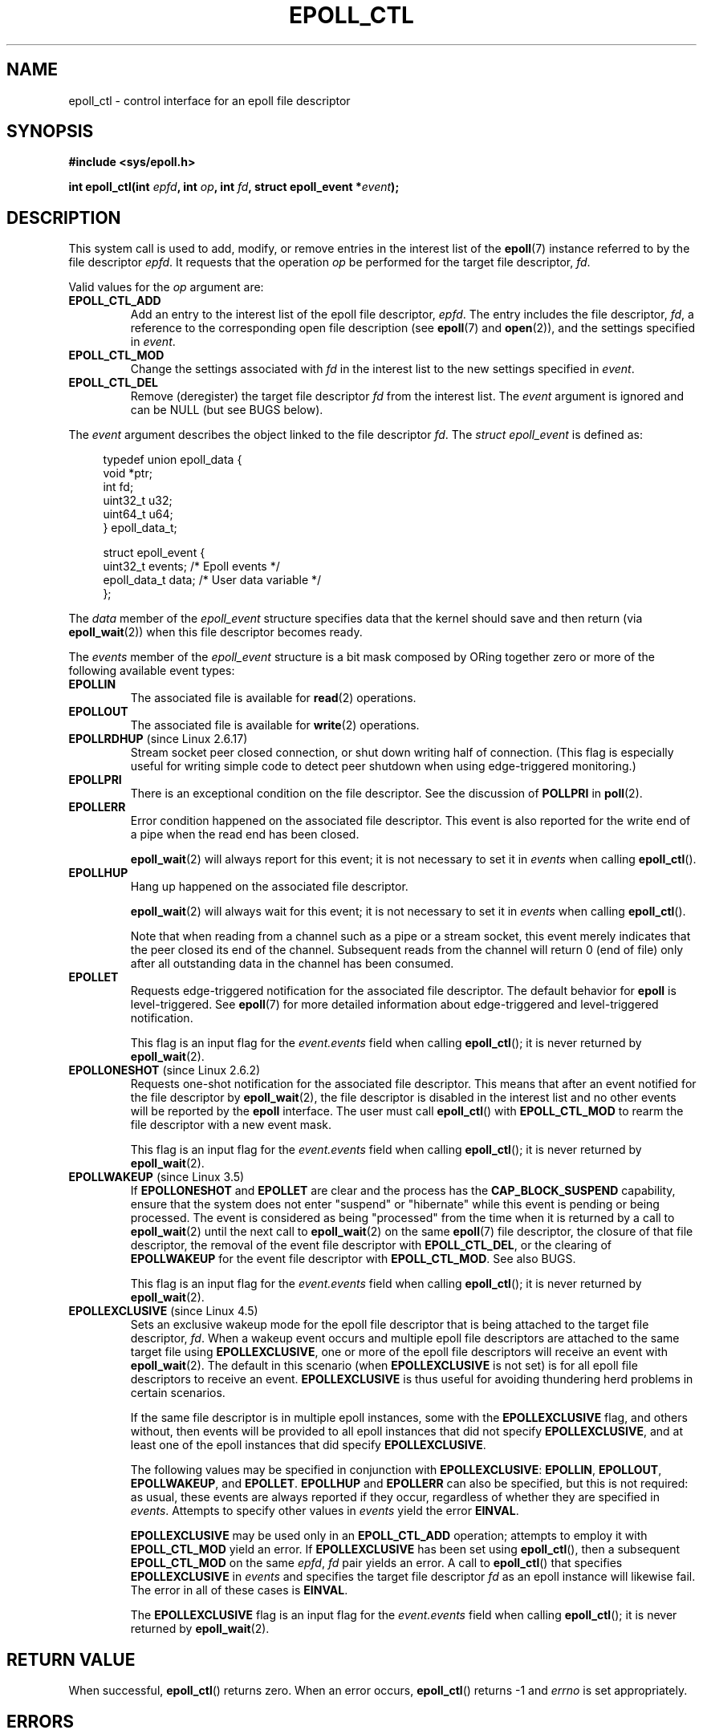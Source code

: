 .\"  Copyright (C) 2003  Davide Libenzi
.\"  Davide Libenzi <davidel@xmailserver.org>
.\" and Copyright 2009, 2014, 2016, 2018, 2019 Michael Kerrisk <tk.manpages@gmail.com>
.\"
.\" %%%LICENSE_START(GPLv2+_SW_3_PARA)
.\"  This program is free software; you can redistribute it and/or modify
.\"  it under the terms of the GNU General Public License as published by
.\"  the Free Software Foundation; either version 2 of the License, or
.\"  (at your option) any later version.
.\"
.\"  This program is distributed in the hope that it will be useful,
.\"  but WITHOUT ANY WARRANTY; without even the implied warranty of
.\"  MERCHANTABILITY or FITNESS FOR A PARTICULAR PURPOSE.  See the
.\"  GNU General Public License for more details.
.\"
.\" You should have received a copy of the GNU General Public
.\" License along with this manual; if not, see
.\" <http://www.gnu.org/licenses/>.
.\" %%%LICENSE_END
.\"
.TH EPOLL_CTL 2 2020-11-01 "Linux" "Linux Programmer's Manual"
.SH NAME
epoll_ctl \- control interface for an epoll file descriptor
.SH SYNOPSIS
.B #include <sys/epoll.h>
.PP
.BI "int epoll_ctl(int " epfd ", int " op ", int " fd \
", struct epoll_event *" event );
.SH DESCRIPTION
This system call is used to add, modify, or remove
entries in the interest list of the
.BR epoll (7)
instance
referred to by the file descriptor
.IR epfd .
It requests that the operation
.I op
be performed for the target file descriptor,
.IR fd .
.PP
Valid values for the
.I op
argument are:
.TP
.B EPOLL_CTL_ADD
Add an entry to the interest list of the epoll file descriptor,
.IR epfd .
The entry includes the file descriptor,
.IR fd ,
a reference to the corresponding open file description (see
.BR epoll (7)
and
.BR open (2)),
and the settings specified in
.IR event .
.TP
.B EPOLL_CTL_MOD
Change the settings associated with
.IR fd
in the interest list to the new settings specified in
.IR event .
.TP
.B EPOLL_CTL_DEL
Remove (deregister) the target file descriptor
.I fd
from the interest list.
The
.I event
argument is ignored and can be NULL (but see BUGS below).
.PP
The
.I event
argument describes the object linked to the file descriptor
.IR fd .
The
.I struct epoll_event
is defined as:
.PP
.in +4n
.EX
typedef union epoll_data {
    void        *ptr;
    int          fd;
    uint32_t     u32;
    uint64_t     u64;
} epoll_data_t;

struct epoll_event {
    uint32_t     events;      /* Epoll events */
    epoll_data_t data;        /* User data variable */
};
.EE
.in
.PP
The
.I data
member of the
.I epoll_event
structure specifies data that the kernel should save and then return (via
.BR epoll_wait (2))
when this file descriptor becomes ready.
.PP
The
.I events
member of the
.I epoll_event
structure is a bit mask composed by ORing together zero or more of
the following available event types:
.TP
.B EPOLLIN
The associated file is available for
.BR read (2)
operations.
.TP
.B EPOLLOUT
The associated file is available for
.BR write (2)
operations.
.TP
.BR EPOLLRDHUP " (since Linux 2.6.17)"
Stream socket peer closed connection,
or shut down writing half of connection.
(This flag is especially useful for writing simple code to detect
peer shutdown when using edge-triggered monitoring.)
.TP
.B EPOLLPRI
There is an exceptional condition on the file descriptor.
See the discussion of
.B POLLPRI
in
.BR poll (2).
.TP
.B EPOLLERR
Error condition happened on the associated file descriptor.
This event is also reported for the write end of a pipe when the read end
has been closed.
.IP
.BR epoll_wait (2)
will always report for this event; it is not necessary to set it in
.IR events
when calling
.BR epoll_ctl ().
.TP
.B EPOLLHUP
Hang up happened on the associated file descriptor.
.IP
.BR epoll_wait (2)
will always wait for this event; it is not necessary to set it in
.IR events
when calling
.BR epoll_ctl ().
.IP
Note that when reading from a channel such as a pipe or a stream socket,
this event merely indicates that the peer closed its end of the channel.
Subsequent reads from the channel will return 0 (end of file)
only after all outstanding data in the channel has been consumed.
.TP
.B EPOLLET
Requests edge-triggered notification for the associated file descriptor.
The default behavior for
.B epoll
is level-triggered.
See
.BR epoll (7)
for more detailed information about edge-triggered and
level-triggered notification.
.IP
This flag is an input flag for the
.I event.events
field when calling
.BR epoll_ctl ();
it is never returned by
.BR epoll_wait (2).
.TP
.BR EPOLLONESHOT " (since Linux 2.6.2)"
Requests one-shot notification for the associated file descriptor.
This means that after an event notified for the file descriptor by
.BR epoll_wait (2),
the file descriptor is disabled in the interest list and no other events
will be reported by the
.B epoll
interface.
The user must call
.BR epoll_ctl ()
with
.B EPOLL_CTL_MOD
to rearm the file descriptor with a new event mask.
.IP
This flag is an input flag for the
.I event.events
field when calling
.BR epoll_ctl ();
it is never returned by
.BR epoll_wait (2).
.TP
.BR EPOLLWAKEUP " (since Linux 3.5)"
.\" commit 4d7e30d98939a0340022ccd49325a3d70f7e0238
If
.B EPOLLONESHOT
and
.B EPOLLET
are clear and the process has the
.B CAP_BLOCK_SUSPEND
capability,
ensure that the system does not enter "suspend" or
"hibernate" while this event is pending or being processed.
The event is considered as being "processed" from the time
when it is returned by a call to
.BR epoll_wait (2)
until the next call to
.BR epoll_wait (2)
on the same
.BR epoll (7)
file descriptor,
the closure of that file descriptor,
the removal of the event file descriptor with
.BR EPOLL_CTL_DEL ,
or the clearing of
.B EPOLLWAKEUP
for the event file descriptor with
.BR EPOLL_CTL_MOD .
See also BUGS.
.IP
This flag is an input flag for the
.I event.events
field when calling
.BR epoll_ctl ();
it is never returned by
.BR epoll_wait (2).
.TP
.BR EPOLLEXCLUSIVE " (since Linux 4.5)"
Sets an exclusive wakeup mode for the epoll file descriptor that is being
attached to the target file descriptor,
.IR fd .
When a wakeup event occurs and multiple epoll file descriptors
are attached to the same target file using
.BR EPOLLEXCLUSIVE ,
one or more of the epoll file descriptors will receive an event with
.BR epoll_wait (2).
The default in this scenario (when
.BR EPOLLEXCLUSIVE
is not set) is for all epoll file descriptors to receive an event.
.BR EPOLLEXCLUSIVE
is thus useful for avoiding thundering herd problems in certain scenarios.
.IP
If the same file descriptor is in multiple epoll instances,
some with the
.BR EPOLLEXCLUSIVE
flag, and others without, then events will be provided to all epoll
instances that did not specify
.BR EPOLLEXCLUSIVE ,
and at least one of the epoll instances that did specify
.BR EPOLLEXCLUSIVE .
.IP
The following values may be specified in conjunction with
.BR EPOLLEXCLUSIVE :
.BR EPOLLIN ,
.BR EPOLLOUT ,
.BR EPOLLWAKEUP ,
and
.BR EPOLLET .
.BR EPOLLHUP
and
.BR EPOLLERR
can also be specified, but this is not required:
as usual, these events are always reported if they occur,
regardless of whether they are specified in
.IR events .
Attempts to specify other values in
.I events
yield the error
.BR EINVAL .
.IP
.B EPOLLEXCLUSIVE
may be used only in an
.B EPOLL_CTL_ADD
operation; attempts to employ it with
.B EPOLL_CTL_MOD
yield an error.
If
.B EPOLLEXCLUSIVE
has been set using
.BR epoll_ctl (),
then a subsequent
.B EPOLL_CTL_MOD
on the same
.IR epfd ",\ " fd
pair yields an error.
A call to
.BR epoll_ctl ()
that specifies
.B EPOLLEXCLUSIVE
in
.I events
and specifies the target file descriptor
.I fd
as an epoll instance will likewise fail.
The error in all of these cases is
.BR EINVAL .
.IP
The
.BR EPOLLEXCLUSIVE
flag is an input flag for the
.I event.events
field when calling
.BR epoll_ctl ();
it is never returned by
.BR epoll_wait (2).
.SH RETURN VALUE
When successful,
.BR epoll_ctl ()
returns zero.
When an error occurs,
.BR epoll_ctl ()
returns \-1 and
.I errno
is set appropriately.
.SH ERRORS
.TP
.B EBADF
.I epfd
or
.I fd
is not a valid file descriptor.
.TP
.B EEXIST
.I op
was
.BR EPOLL_CTL_ADD ,
and the supplied file descriptor
.I fd
is already registered with this epoll instance.
.TP
.B EINVAL
.I epfd
is not an
.B epoll
file descriptor,
or
.I fd
is the same as
.IR epfd ,
or the requested operation
.I op
is not supported by this interface.
.TP
.B EINVAL
An invalid event type was specified along with
.B EPOLLEXCLUSIVE
in
.IR events .
.TP
.B EINVAL
.I op
was
.B EPOLL_CTL_MOD
and
.IR events
included
.BR EPOLLEXCLUSIVE .
.TP
.B EINVAL
.I op
was
.B EPOLL_CTL_MOD
and the
.BR EPOLLEXCLUSIVE
flag has previously been applied to this
.IR epfd ",\ " fd
pair.
.TP
.B EINVAL
.BR EPOLLEXCLUSIVE
was specified in
.IR event
and
.I fd
refers to an epoll instance.
.TP
.B ELOOP
.I fd
refers to an epoll instance and this
.B EPOLL_CTL_ADD
operation would result in a circular loop of epoll instances
monitoring one another or a nesting depth of epoll instances
greater than 5.
.TP
.B ENOENT
.I op
was
.B EPOLL_CTL_MOD
or
.BR EPOLL_CTL_DEL ,
and
.I fd
is not registered with this epoll instance.
.TP
.B ENOMEM
There was insufficient memory to handle the requested
.I op
control operation.
.TP
.B ENOSPC
The limit imposed by
.I /proc/sys/fs/epoll/max_user_watches
was encountered while trying to register
.RB ( EPOLL_CTL_ADD )
a new file descriptor on an epoll instance.
See
.BR epoll (7)
for further details.
.TP
.B EPERM
The target file
.I fd
does not support
.BR epoll .
This error can occur if
.I fd
refers to, for example, a regular file or a directory.
.SH VERSIONS
.BR epoll_ctl ()
was added to the kernel in version 2.6.
.\" To be precise: kernel 2.5.44.
.\" The interface should be finalized by Linux kernel 2.5.66.
Library support is provided in glibc starting with version 2.3.2.
.SH CONFORMING TO
.BR epoll_ctl ()
is Linux-specific.
.SH NOTES
The
.B epoll
interface supports all file descriptors that support
.BR poll (2).
.SH BUGS
In kernel versions before 2.6.9, the
.B EPOLL_CTL_DEL
operation required a non-null pointer in
.IR event ,
even though this argument is ignored.
Since Linux 2.6.9,
.I event
can be specified as NULL
when using
.BR EPOLL_CTL_DEL .
Applications that need to be portable to kernels before 2.6.9
should specify a non-null pointer in
.IR event .
.PP
If
.B EPOLLWAKEUP
is specified in
.IR flags ,
but the caller does not have the
.BR CAP_BLOCK_SUSPEND
capability, then the
.B EPOLLWAKEUP
flag is
.IR "silently ignored" .
This unfortunate behavior is necessary because no validity
checks were performed on the
.IR flags
argument in the original implementation, and the addition of the
.B EPOLLWAKEUP
with a check that caused the call to fail if the caller did not have the
.B CAP_BLOCK_SUSPEND
capability caused a breakage in at least one existing user-space
application that happened to randomly (and uselessly) specify this bit.
.\" commit a8159414d7e3af7233e7a5a82d1c5d85379bd75c (behavior change)
.\" https://lwn.net/Articles/520198/
A robust application should therefore double check that it has the
.B CAP_BLOCK_SUSPEND
capability if attempting to use the
.B EPOLLWAKEUP
flag.
.SH SEE ALSO
.BR epoll_create (2),
.BR epoll_wait (2),
.BR poll (2),
.BR epoll (7)
.SH COLOPHON
This page is part of release 5.10 of the Linux
.I man-pages
project.
A description of the project,
information about reporting bugs,
and the latest version of this page,
can be found at
\%https://www.kernel.org/doc/man\-pages/.
